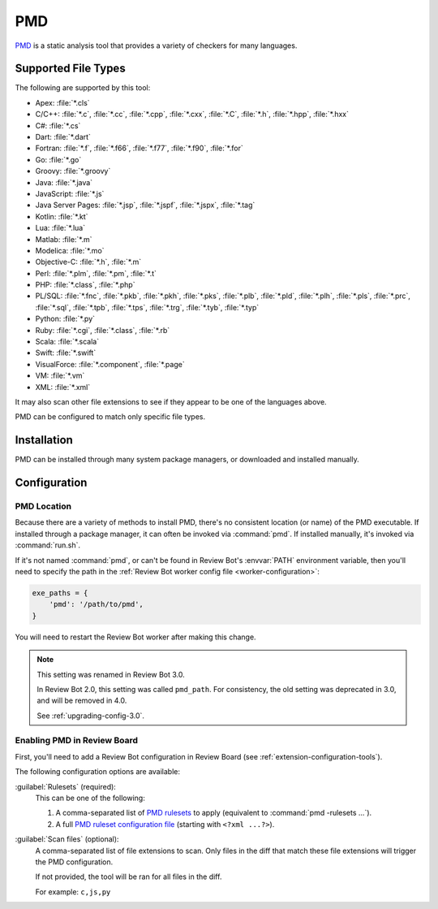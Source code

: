 .. _tool-pmd:

===
PMD
===

PMD_ is a static analysis tool that provides a variety of checkers for many
languages.

.. _PMD: https://pmd.github.io/


Supported File Types
====================

The following are supported by this tool:

* Apex: :file:`*.cls`
* C/C++: :file:`*.c`, :file:`*.cc`, :file:`*.cpp`, :file:`*.cxx`,
  :file:`*.C`, :file:`*.h`, :file:`*.hpp`, :file:`*.hxx`
* C#: :file:`*.cs`
* Dart: :file:`*.dart`
* Fortran: :file:`*.f`, :file:`*.f66`, :file:`*.f77`, :file:`*.f90`,
  :file:`*.for`
* Go: :file:`*.go`
* Groovy: :file:`*.groovy`
* Java: :file:`*.java`
* JavaScript: :file:`*.js`
* Java Server Pages: :file:`*.jsp`, :file:`*.jspf`, :file:`*.jspx`,
  :file:`*.tag`
* Kotlin: :file:`*.kt`
* Lua: :file:`*.lua`
* Matlab: :file:`*.m`
* Modelica: :file:`*.mo`
* Objective-C: :file:`*.h`, :file:`*.m`
* Perl: :file:`*.plm`, :file:`*.pm`, :file:`*.t`
* PHP: :file:`*.class`, :file:`*.php`
* PL/SQL: :file:`*.fnc`, :file:`*.pkb`, :file:`*.pkh`, :file:`*.pks`,
  :file:`*.plb`, :file:`*.pld`, :file:`*.plh`, :file:`*.pls`, :file:`*.prc`,
  :file:`*.sql`, :file:`*.tpb`, :file:`*.tps`, :file:`*.trg`, :file:`*.tyb`,
  :file:`*.typ`
* Python: :file:`*.py`
* Ruby: :file:`*.cgi`, :file:`*.class`, :file:`*.rb`
* Scala: :file:`*.scala`
* Swift: :file:`*.swift`
* VisualForce: :file:`*.component`, :file:`*.page`
* VM: :file:`*.vm`
* XML: :file:`*.xml`

It may also scan other file extensions to see if they appear to be one of the
languages above.

PMD can be configured to match only specific file types.


..
  File Extension References:

  * Apex: https://github.com/pmd/pmd/blob/master/pmd-apex/src/main/java/net/sourceforge/pmd/cpd/ApexLanguage.java
  * C/C++: https://github.com/pmd/pmd/blob/master/pmd-cpp/src/main/java/net/sourceforge/pmd/cpd/CPPLanguage.java
  * C#: https://github.com/pmd/pmd/blob/master/pmd-cs/src/main/java/net/sourceforge/pmd/cpd/CsLanguage.java
  * Dart: https://github.com/pmd/pmd/blob/master/pmd-dart/src/main/java/net/sourceforge/pmd/cpd/DartLanguage.java
  * Fortran: https://github.com/pmd/pmd/blob/master/pmd-fortran/src/main/java/net/sourceforge/pmd/cpd/FortranLanguage.java
  * Go: https://github.com/pmd/pmd/blob/master/pmd-go/src/main/java/net/sourceforge/pmd/cpd/GoLanguage.java
  * Groovy: https://github.com/pmd/pmd/blob/master/pmd-groovy/src/main/java/net/sourceforge/pmd/cpd/GroovyLanguage.java
  * Java: https://github.com/pmd/pmd/blob/master/pmd-java/src/main/java/net/sourceforge/pmd/cpd/JavaLanguage.java
  * Java Server Pages: https://github.com/pmd/pmd/blob/master/pmd-jsp/src/main/java/net/sourceforge/pmd/cpd/JSPLanguage.java
  * Kotlin: https://github.com/pmd/pmd/blob/master/pmd-kotlin/src/main/java/net/sourceforge/pmd/cpd/KotlinLanguage.java
  * Lua: https://github.com/pmd/pmd/blob/master/pmd-lua/src/main/java/net/sourceforge/pmd/cpd/LuaLanguage.java
  * Matlab: https://github.com/pmd/pmd/blob/master/pmd-matlab/src/main/java/net/sourceforge/pmd/cpd/MatlabLanguage.java
  * Modelica: https://github.com/pmd/pmd/blob/master/pmd-modelica/src/main/java/net/sourceforge/pmd/cpd/ModelicaLanguage.java
  * Objective-C: https://github.com/pmd/pmd/blob/master/pmd-objectivec/src/main/java/net/sourceforge/pmd/cpd/ObjectiveCLanguage.java
  * Perl: https://github.com/pmd/pmd/blob/master/pmd-perl/src/main/java/net/sourceforge/pmd/cpd/PerlLanguage.java
  * PHP: https://github.com/pmd/pmd/blob/master/pmd-php/src/main/java/net/sourceforge/pmd/cpd/PHPLanguage.java
  * PL/SQL: https://github.com/pmd/pmd/blob/master/pmd-plsql/src/main/java/net/sourceforge/pmd/cpd/PLSQLLanguage.java
  * Python: https://github.com/pmd/pmd/blob/master/pmd-python/src/main/java/net/sourceforge/pmd/cpd/PythonLanguage.java
  * Ruby: https://github.com/pmd/pmd/blob/master/pmd-ruby/src/main/java/net/sourceforge/pmd/cpd/RubyLanguage.java
  * Scala: https://github.com/pmd/pmd/blob/master/pmd-scala-modules/pmd-scala-common/src/main/java/net/sourceforge/pmd/cpd/ScalaLanguage.java
  * Swift: https://github.com/pmd/pmd/blob/master/pmd-swift/src/main/java/net/sourceforge/pmd/cpd/SwiftLanguage.java
  * VisualForce: https://github.com/pmd/pmd/blob/master/pmd-visualforce/src/main/java/net/sourceforge/pmd/cpd/VfLanguage.java
  * VM: https://github.com/pmd/pmd/blob/master/pmd-vm/src/main/java/net/sourceforge/pmd/lang/vm/VmLanguageModule.java
  * XML: https://github.com/pmd/pmd/blob/master/pmd-xml/src/main/java/net/sourceforge/pmd/xml/cpd/XmlLanguage.java


Installation
============

PMD can be installed through many system package managers, or downloaded and
installed manually.


Configuration
=============

PMD Location
------------

Because there are a variety of methods to install PMD, there's no consistent
location (or name) of the PMD executable. If installed through a package
manager, it can often be invoked via :command:`pmd`. If installed manually,
it's invoked via :command:`run.sh`.

If it's not named :command:`pmd`, or can't be found in Review Bot's
:envvar:`PATH` environment variable, then you'll need to specify the path
in the :ref:`Review Bot worker config file <worker-configuration>`:

.. code-block:: python

    exe_paths = {
        'pmd': '/path/to/pmd',
    }

You will need to restart the Review Bot worker after making this change.


.. note:: This setting was renamed in Review Bot 3.0.

   In Review Bot 2.0, this setting was called ``pmd_path``. For consistency,
   the old setting was deprecated in 3.0, and will be removed in 4.0.

   See :ref:`upgrading-config-3.0`.


Enabling PMD in Review Board
----------------------------

First, you'll need to add a Review Bot configuration in Review Board (see
:ref:`extension-configuration-tools`).

The following configuration options are available:

:guilabel:`Rulesets` (required):
    This can be one of the following:

    1. A comma-separated list of `PMD rulesets`_ to apply (equivalent to
       :command:`pmd -rulesets ...`).

    2. A full `PMD ruleset configuration file`_ (starting with
       ``<?xml ...?>``).

:guilabel:`Scan files` (optional):
    A comma-separated list of file extensions to scan. Only files in the diff
    that match these file extensions will trigger the PMD configuration.

    If not provided, the tool will be ran for all files in the diff.

    For example: ``c,js,py``


.. _PMD rulesets: https://pmd.github.io/latest/pmd_rules_java.html
.. _PMD ruleset configuration file:
   https://pmd.github.io/latest/pmd_userdocs_making_rulesets.html
